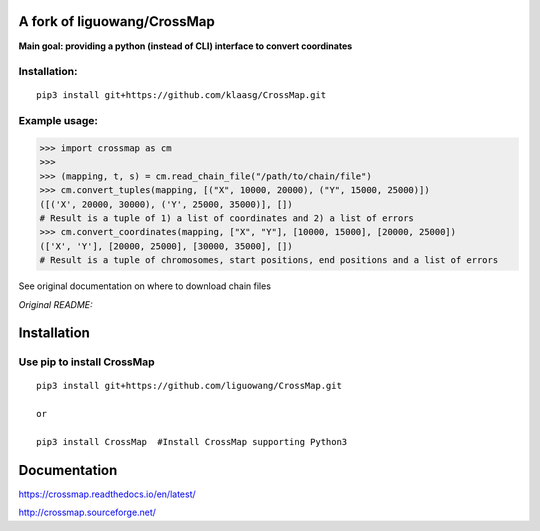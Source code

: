 A fork of liguowang/CrossMap
============================

**Main goal: providing a python (instead of CLI) interface to convert coordinates**

Installation:
-----------------------------
::

 pip3 install git+https://github.com/klaasg/CrossMap.git


Example usage:
-----------------------------
.. code:: python

    >>> import crossmap as cm
    >>>
    >>> (mapping, t, s) = cm.read_chain_file("/path/to/chain/file")
    >>> cm.convert_tuples(mapping, [("X", 10000, 20000), ("Y", 15000, 25000)])
    ([('X', 20000, 30000), ('Y', 25000, 35000)], [])
    # Result is a tuple of 1) a list of coordinates and 2) a list of errors
    >>> cm.convert_coordinates(mapping, ["X", "Y"], [10000, 15000], [20000, 25000])
    (['X', 'Y'], [20000, 25000], [30000, 35000], [])
    # Result is a tuple of chromosomes, start positions, end positions and a list of errors


See original documentation on where to download chain files

*Original README:*



Installation
==================

Use pip to install CrossMap
-----------------------------

::

 pip3 install git+https://github.com/liguowang/CrossMap.git

 or

 pip3 install CrossMap	#Install CrossMap supporting Python3


Documentation
=============

https://crossmap.readthedocs.io/en/latest/

http://crossmap.sourceforge.net/
